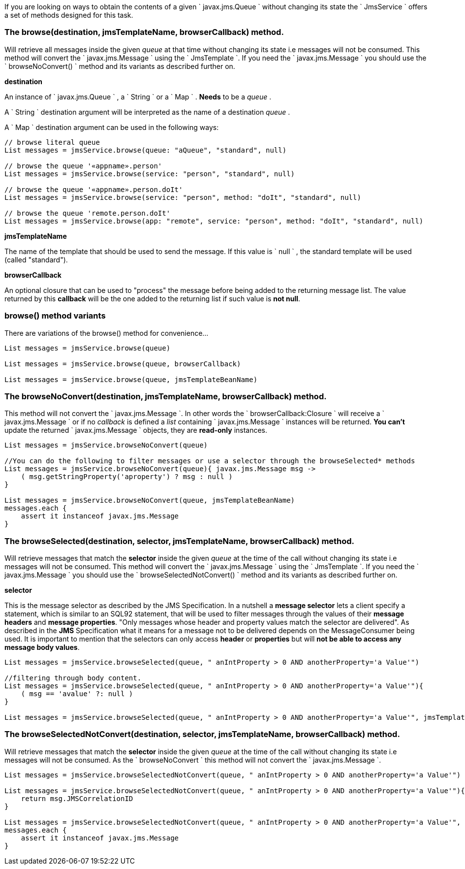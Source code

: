 If you are looking on ways to obtain the contents of a given ` javax.jms.Queue ` without changing its state the ` JmsService ` offers a set of methods designed for this task.


=== The browse(destination, jmsTemplateName, browserCallback) method.

Will retrieve all messages inside the given _queue_ at that time without changing its state i.e messages will not be consumed.
This method will convert the ` javax.jms.Message ` using the ` JmsTemplate `.
If you need the ` javax.jms.Message ` you should use the ` browseNoConvert() ` method and its variants as described further on.

*destination*

An instance of ` javax.jms.Queue ` , a ` String ` or a ` Map ` . *Needs* to be a _queue_ .

A ` String ` destination argument will be interpreted as the name of a destination _queue_ .

A ` Map ` destination argument can be used in the following ways:

[source,groovy]
----
// browse literal queue
List messages = jmsService.browse(queue: "aQueue", "standard", null)

// browse the queue '«appname».person'
List messages = jmsService.browse(service: "person", "standard", null)

// browse the queue '«appname».person.doIt'
List messages = jmsService.browse(service: "person", method: "doIt", "standard", null)

// browse the queue 'remote.person.doIt'
List messages = jmsService.browse(app: "remote", service: "person", method: "doIt", "standard", null)
----

*jmsTemplateName*

The name of the template that should be used to send the message.
If this value is ` null ` , the standard template will be used (called "standard").

*browserCallback*

An optional closure that can be used to "process" the message before being added to the returning message list.
The value returned by this *callback* will be the one added to the returning list if such value is *not null*.

=== browse() method variants

There are variations of the browse() method for convenience...

[source,java]
----
List messages = jmsService.browse(queue)

List messages = jmsService.browse(queue, browserCallback)

List messages = jmsService.browse(queue, jmsTemplateBeanName)
----

=== The browseNoConvert(destination, jmsTemplateName, browserCallback) method.

This method will not convert the ` javax.jms.Message `.
In other words the ` browserCallback:Closure ` will receive a ` javax.jms.Message ` or if no _callback_ is defined a _list_ containing ` javax.jms.Message ` instances will be returned.
*You can't* update the returned ` javax.jms.Message ` objects, they are *read-only* instances.

[source,java]
----
List messages = jmsService.browseNoConvert(queue)

//You can do the following to filter messages or use a selector through the browseSelected* methods
List messages = jmsService.browseNoConvert(queue){ javax.jms.Message msg ->
    ( msg.getStringProperty('aproperty') ? msg : null )
}

List messages = jmsService.browseNoConvert(queue, jmsTemplateBeanName)
messages.each {
    assert it instanceof javax.jms.Message
}
----

=== The browseSelected(destination, selector, jmsTemplateName, browserCallback) method.

Will retrieve messages that match the *selector* inside the given _queue_ at the time of the call without changing its state i.e messages will not be consumed.
This method will convert the ` javax.jms.Message ` using the ` JmsTemplate `.
If you need the ` javax.jms.Message ` you should use the ` browseSelectedNotConvert() ` method and its variants as described further on.

*selector*

This is the message selector as described by the JMS Specification.
In a nutshell a *message selector* lets a client specify a statement, which is similar to an SQL92 statement, that will be used to filter messages through the values of their *message headers* and *message properties*.
"Only messages whose header and property values match the selector are delivered".
As described in the *JMS* Specification what it means for a message not to be delivered depends on the MessageConsumer being used.
It is important to mention that the selectors can only access *header* or *properties* but will *not be able to access any message body values*.

[source,java]
----
List messages = jmsService.browseSelected(queue, " anIntProperty > 0 AND anotherProperty='a Value'")

//filtering through body content.
List messages = jmsService.browseSelected(queue, " anIntProperty > 0 AND anotherProperty='a Value'"){
    ( msg == 'avalue' ?: null )
}

List messages = jmsService.browseSelected(queue, " anIntProperty > 0 AND anotherProperty='a Value'", jmsTemplateBeanName)
----

=== The browseSelectedNotConvert(destination, selector, jmsTemplateName, browserCallback) method.

Will retrieve messages that match the *selector* inside the given _queue_ at the time of the call without changing its state i.e messages will not be consumed.
As the ` browseNoConvert ` this method will not convert the ` javax.jms.Message `.

[source,java]
----
List messages = jmsService.browseSelectedNotConvert(queue, " anIntProperty > 0 AND anotherProperty='a Value'")

List messages = jmsService.browseSelectedNotConvert(queue, " anIntProperty > 0 AND anotherProperty='a Value'"){ javax.jms.Message msg ->
    return msg.JMSCorrelationID
}

List messages = jmsService.browseSelectedNotConvert(queue, " anIntProperty > 0 AND anotherProperty='a Value'", jmsTemplateBeanName)
messages.each {
    assert it instanceof javax.jms.Message
}
----
